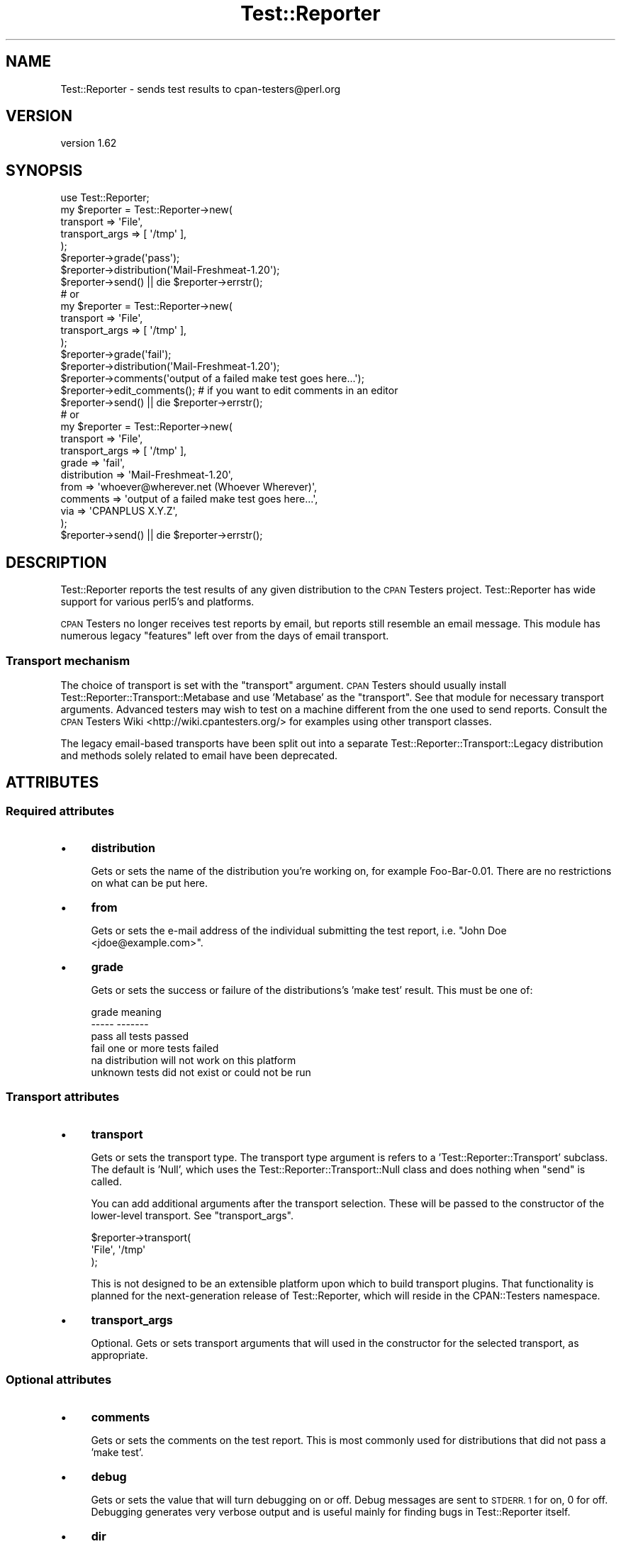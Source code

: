 .\" Automatically generated by Pod::Man 4.09 (Pod::Simple 3.35)
.\"
.\" Standard preamble:
.\" ========================================================================
.de Sp \" Vertical space (when we can't use .PP)
.if t .sp .5v
.if n .sp
..
.de Vb \" Begin verbatim text
.ft CW
.nf
.ne \\$1
..
.de Ve \" End verbatim text
.ft R
.fi
..
.\" Set up some character translations and predefined strings.  \*(-- will
.\" give an unbreakable dash, \*(PI will give pi, \*(L" will give a left
.\" double quote, and \*(R" will give a right double quote.  \*(C+ will
.\" give a nicer C++.  Capital omega is used to do unbreakable dashes and
.\" therefore won't be available.  \*(C` and \*(C' expand to `' in nroff,
.\" nothing in troff, for use with C<>.
.tr \(*W-
.ds C+ C\v'-.1v'\h'-1p'\s-2+\h'-1p'+\s0\v'.1v'\h'-1p'
.ie n \{\
.    ds -- \(*W-
.    ds PI pi
.    if (\n(.H=4u)&(1m=24u) .ds -- \(*W\h'-12u'\(*W\h'-12u'-\" diablo 10 pitch
.    if (\n(.H=4u)&(1m=20u) .ds -- \(*W\h'-12u'\(*W\h'-8u'-\"  diablo 12 pitch
.    ds L" ""
.    ds R" ""
.    ds C` ""
.    ds C' ""
'br\}
.el\{\
.    ds -- \|\(em\|
.    ds PI \(*p
.    ds L" ``
.    ds R" ''
.    ds C`
.    ds C'
'br\}
.\"
.\" Escape single quotes in literal strings from groff's Unicode transform.
.ie \n(.g .ds Aq \(aq
.el       .ds Aq '
.\"
.\" If the F register is >0, we'll generate index entries on stderr for
.\" titles (.TH), headers (.SH), subsections (.SS), items (.Ip), and index
.\" entries marked with X<> in POD.  Of course, you'll have to process the
.\" output yourself in some meaningful fashion.
.\"
.\" Avoid warning from groff about undefined register 'F'.
.de IX
..
.if !\nF .nr F 0
.if \nF>0 \{\
.    de IX
.    tm Index:\\$1\t\\n%\t"\\$2"
..
.    if !\nF==2 \{\
.        nr % 0
.        nr F 2
.    \}
.\}
.\" ========================================================================
.\"
.IX Title "Test::Reporter 3"
.TH Test::Reporter 3 "2015-04-06" "perl v5.26.1" "User Contributed Perl Documentation"
.\" For nroff, turn off justification.  Always turn off hyphenation; it makes
.\" way too many mistakes in technical documents.
.if n .ad l
.nh
.SH "NAME"
Test::Reporter \- sends test results to cpan\-testers@perl.org
.SH "VERSION"
.IX Header "VERSION"
version 1.62
.SH "SYNOPSIS"
.IX Header "SYNOPSIS"
.Vb 1
\&  use Test::Reporter;
\&
\&  my $reporter = Test::Reporter\->new(
\&      transport => \*(AqFile\*(Aq,
\&      transport_args => [ \*(Aq/tmp\*(Aq ],
\&  );
\&
\&  $reporter\->grade(\*(Aqpass\*(Aq);
\&  $reporter\->distribution(\*(AqMail\-Freshmeat\-1.20\*(Aq);
\&  $reporter\->send() || die $reporter\->errstr();
\&
\&  # or
\&
\&  my $reporter = Test::Reporter\->new(
\&      transport => \*(AqFile\*(Aq,
\&      transport_args => [ \*(Aq/tmp\*(Aq ],
\&  );
\&
\&  $reporter\->grade(\*(Aqfail\*(Aq);
\&  $reporter\->distribution(\*(AqMail\-Freshmeat\-1.20\*(Aq);
\&  $reporter\->comments(\*(Aqoutput of a failed make test goes here...\*(Aq);
\&  $reporter\->edit_comments(); # if you want to edit comments in an editor
\&  $reporter\->send() || die $reporter\->errstr();
\&
\&  # or
\&
\&  my $reporter = Test::Reporter\->new(
\&      transport => \*(AqFile\*(Aq,
\&      transport_args => [ \*(Aq/tmp\*(Aq ],
\&      grade => \*(Aqfail\*(Aq,
\&      distribution => \*(AqMail\-Freshmeat\-1.20\*(Aq,
\&      from => \*(Aqwhoever@wherever.net (Whoever Wherever)\*(Aq,
\&      comments => \*(Aqoutput of a failed make test goes here...\*(Aq,
\&      via => \*(AqCPANPLUS X.Y.Z\*(Aq,
\&  );
\&  $reporter\->send() || die $reporter\->errstr();
.Ve
.SH "DESCRIPTION"
.IX Header "DESCRIPTION"
Test::Reporter reports the test results of any given distribution to the \s-1CPAN\s0
Testers project. Test::Reporter has wide support for various perl5's and
platforms.
.PP
\&\s-1CPAN\s0 Testers no longer receives test reports by email, but reports still
resemble an email message. This module has numerous legacy \*(L"features\*(R"
left over from the days of email transport.
.SS "Transport mechanism"
.IX Subsection "Transport mechanism"
The choice of transport is set with the \f(CW\*(C`transport\*(C'\fR argument.  \s-1CPAN\s0 Testers
should usually install Test::Reporter::Transport::Metabase and use
\&'Metabase' as the \f(CW\*(C`transport\*(C'\fR.  See that module for necessary transport
arguments.  Advanced testers may wish to test on a machine different from the
one used to send reports.  Consult the \s-1CPAN\s0 Testers
Wiki <http://wiki.cpantesters.org/> for examples using other transport classes.
.PP
The legacy email-based transports have been split out into a separate
Test::Reporter::Transport::Legacy distribution and methods solely
related to email have been deprecated.
.SH "ATTRIBUTES"
.IX Header "ATTRIBUTES"
.SS "Required attributes"
.IX Subsection "Required attributes"
.IP "\(bu" 4
\&\fBdistribution\fR
.Sp
Gets or sets the name of the distribution you're working on, for example
Foo\-Bar\-0.01. There are no restrictions on what can be put here.
.IP "\(bu" 4
\&\fBfrom\fR
.Sp
Gets or sets the e\-mail address of the individual submitting
the test report, i.e. \*(L"John Doe <jdoe@example.com>\*(R".
.IP "\(bu" 4
\&\fBgrade\fR
.Sp
Gets or sets the success or failure of the distributions's 'make test'
result. This must be one of:
.Sp
.Vb 6
\&  grade     meaning
\&  \-\-\-\-\-     \-\-\-\-\-\-\-
\&  pass      all tests passed
\&  fail      one or more tests failed
\&  na        distribution will not work on this platform
\&  unknown   tests did not exist or could not be run
.Ve
.SS "Transport attributes"
.IX Subsection "Transport attributes"
.IP "\(bu" 4
\&\fBtransport\fR
.Sp
Gets or sets the transport type. The transport type argument is
refers to a 'Test::Reporter::Transport' subclass.  The default is 'Null',
which uses the Test::Reporter::Transport::Null class and does
nothing when \f(CW\*(C`send\*(C'\fR is called.
.Sp
You can add additional arguments after the transport
selection.  These will be passed to the constructor of the lower-level
transport. See \f(CW\*(C`transport_args\*(C'\fR.
.Sp
.Vb 3
\& $reporter\->transport(
\&     \*(AqFile\*(Aq, \*(Aq/tmp\*(Aq
\& );
.Ve
.Sp
This is not designed to be an extensible platform upon which to build
transport plugins. That functionality is planned for the next-generation
release of Test::Reporter, which will reside in the CPAN::Testers namespace.
.IP "\(bu" 4
\&\fBtransport_args\fR
.Sp
Optional.  Gets or sets transport arguments that will used in the constructor
for the selected transport, as appropriate.
.SS "Optional attributes"
.IX Subsection "Optional attributes"
.IP "\(bu" 4
\&\fBcomments\fR
.Sp
Gets or sets the comments on the test report. This is most
commonly used for distributions that did not pass a 'make test'.
.IP "\(bu" 4
\&\fBdebug\fR
.Sp
Gets or sets the value that will turn debugging on or off.
Debug messages are sent to \s-1STDERR. 1\s0 for on, 0 for off. Debugging
generates very verbose output and is useful mainly for finding bugs
in Test::Reporter itself.
.IP "\(bu" 4
\&\fBdir\fR
.Sp
Defaults to the current working directory. This method specifies
the directory that \fIwrite()\fR writes test report files to.
.IP "\(bu" 4
\&\fBtimeout\fR
.Sp
Gets or sets the timeout value for the submission of test
reports. Default is 120 seconds.
.IP "\(bu" 4
\&\fBvia\fR
.Sp
Gets or sets the value that will be appended to
X\-Reported-Via, generally this is useful for distributions that use
Test::Reporter to report test results. This would be something
like \*(L"\s-1CPANPLUS 0.036\*(R".\s0
.SS "Deprecated attributes"
.IX Subsection "Deprecated attributes"
\&\s-1CPAN\s0 Testers no longer uses email for submitting reports.  These attributes
are deprecated.
.IP "\(bu" 4
\&\fBaddress\fR
.IP "\(bu" 4
\&\fBmail_send_args\fR
.IP "\(bu" 4
\&\fBmx\fR
.SH "METHODS"
.IX Header "METHODS"
.IP "\(bu" 4
\&\fBnew\fR
.Sp
This constructor returns a Test::Reporter object.
.IP "\(bu" 4
\&\fBperl_version\fR
.Sp
Returns a hashref containing _archname, _osvers, and _myconfig based upon the
perl that you are using. Alternatively, you may supply a different perl (path
to the binary) as an argument, in which case the supplied perl will be used as
the basis of the above data. Make sure you protect it from the shell in
case there are spaces in the path:
.Sp
.Vb 1
\&  $reporter\->perl_version(qq{"$^X"});
.Ve
.IP "\(bu" 4
\&\fBsubject\fR
.Sp
Returns the subject line of a report, i.e.
\&\*(L"\s-1PASS\s0 Mail\-Freshmeat\-1.20 Darwin 6.0\*(R". 'grade' and 'distribution' must
first be specified before calling this method.
.IP "\(bu" 4
\&\fBreport\fR
.Sp
Returns the actual content of a report, i.e.
\&\*(L"This distribution has been tested as part of the cpan-testers...\*(R".
\&'comments' must first be specified before calling this method, if you have
comments to make and expect them to be included in the report.
.IP "\(bu" 4
\&\fBsend\fR
.Sp
Sends the test report to cpan\-testers@perl.org via the defined \f(CW\*(C`transport\*(C'\fR
mechanism.  You must check \fIerrstr()\fR on a \fIsend()\fR in order to be guaranteed
delivery.
.IP "\(bu" 4
\&\fBedit_comments\fR
.Sp
Allows one to interactively edit the comments within a text
editor. \fIcomments()\fR doesn't have to be first specified, but it will work
properly if it was.  Accepts an optional hash of arguments:
.RS 4
.IP "\(bu" 4
\&\fBsuffix\fR
.Sp
Optional. Allows one to specify the suffix (\*(L"extension\*(R") of the temp
file used by \fBedit_comments\fR.  Defaults to '.txt'.
.RE
.RS 4
.RE
.IP "\(bu" 4
\&\fBerrstr\fR
.Sp
Returns an error message describing why something failed. You must check
\&\fIerrstr()\fR on a \fIsend()\fR in order to be guaranteed delivery.
.IP "\(bu" 4
\&\fBwrite and read\fR
.Sp
These methods are used in situations where you wish to save reports locally
rather than transmitting them to \s-1CPAN\s0 Testers immediately.  You use \fIwrite()\fR on
the machine that you are testing from, transfer the written test reports from
the testing machine to the sending machine, and use \fIread()\fR on the machine that
you actually want to submit the reports from. \fIwrite()\fR will write a file in an
internal format that contains 'From', 'Subject', and the content of the report.
The filename will be represented as:
grade.distribution.archname.osvers.seconds_since_epoch.pid.rpt. \fIwrite()\fR uses
the value of \fIdir()\fR if it was specified, else the cwd.
.Sp
On the machine you are testing from:
.Sp
.Vb 5
\&  my $reporter = Test::Reporter\->new
\&  (
\&    grade => \*(Aqpass\*(Aq,
\&    distribution => \*(AqTest\-Reporter\-1.16\*(Aq,
\&  )\->write();
.Ve
.Sp
On the machine you are submitting from:
.Sp
.Vb 5
\&  # wrap in an opendir if you\*(Aqve a lot to submit
\&  my $reporter;
\&  $reporter = Test::Reporter\->new()\->read(
\&    \*(Aqpass.Test\-Reporter\-1.16.i686\-linux.2.2.16.1046685296.14961.rpt\*(Aq
\&  )\->send() || die $reporter\->errstr();
.Ve
.Sp
\&\fIwrite()\fR also accepts an optional filehandle argument:
.Sp
.Vb 2
\&  my $fh; open $fh, \*(Aq>\-\*(Aq;  # create a STDOUT filehandle object
\&  $reporter\->write($fh);   # prints the report to STDOUT
.Ve
.SS "Deprecated methods"
.IX Subsection "Deprecated methods"
.IP "\(bu" 4
\&\fBmessage_id\fR
.SH "CAVEATS"
.IX Header "CAVEATS"
If you experience a long delay sending reports with Test::Reporter, you may be
experiencing a wait as Test::Reporter attempts to determine your email
address.  Always use the \f(CW\*(C`from\*(C'\fR parameter to set your email address
explicitly.
.SH "SEE ALSO"
.IX Header "SEE ALSO"
For more about \s-1CPAN\s0 Testers:
.IP "\(bu" 4
\&\s-1CPAN\s0 Testers reports <http://www.cpantesters.org/>
.IP "\(bu" 4
\&\s-1CPAN\s0 Testers wiki <http://wiki.cpantesters.org/>
.SH "SUPPORT"
.IX Header "SUPPORT"
.SS "Bugs / Feature Requests"
.IX Subsection "Bugs / Feature Requests"
Please report any bugs or feature requests through the issue tracker
at <https://github.com/cpan\-testers/Test\-Reporter/issues>.
You will be notified automatically of any progress on your issue.
.SS "Source Code"
.IX Subsection "Source Code"
This is open source software.  The code repository is available for
public review and contribution under the terms of the license.
.PP
<https://github.com/cpan\-testers/Test\-Reporter>
.PP
.Vb 1
\&  git clone https://github.com/cpan\-testers/Test\-Reporter.git
.Ve
.SH "AUTHORS"
.IX Header "AUTHORS"
.IP "\(bu" 4
Adam J. Foxson <afoxson@pobox.com>
.IP "\(bu" 4
David Golden <dagolden@cpan.org>
.IP "\(bu" 4
Kirrily \*(L"Skud\*(R" Robert <skud@cpan.org>
.IP "\(bu" 4
Ricardo Signes <rjbs@cpan.org>
.IP "\(bu" 4
Richard Soderberg <rsod@cpan.org>
.IP "\(bu" 4
Kurt Starsinic <Kurt.Starsinic@isinet.com>
.SH "CONTRIBUTORS"
.IX Header "CONTRIBUTORS"
.IP "\(bu" 4
Andreas Koenig <andk@cpan.org>
.IP "\(bu" 4
Ed J <mohawk2@users.noreply.github.com>
.IP "\(bu" 4
Tatsuhiko Miyagawa <miyagawa@bulknews.net>
.IP "\(bu" 4
Vincent Pit <perl@profvince.com>
.SH "COPYRIGHT AND LICENSE"
.IX Header "COPYRIGHT AND LICENSE"
This software is copyright (c) 2015 by Authors and Contributors.
.PP
This is free software; you can redistribute it and/or modify it under
the same terms as the Perl 5 programming language system itself.
